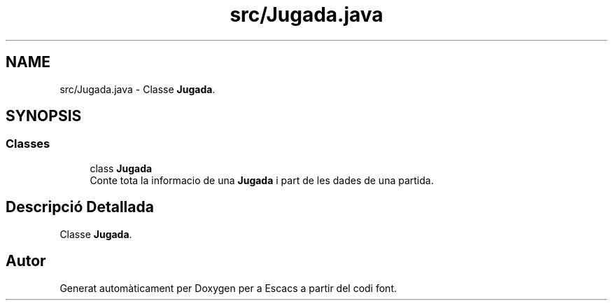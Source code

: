 .TH "src/Jugada.java" 3 "Dl Jun 1 2020" "Version v3" "Escacs" \" -*- nroff -*-
.ad l
.nh
.SH NAME
src/Jugada.java \- Classe \fBJugada\fP\&.  

.SH SYNOPSIS
.br
.PP
.SS "Classes"

.in +1c
.ti -1c
.RI "class \fBJugada\fP"
.br
.RI "Conte tota la informacio de una \fBJugada\fP i part de les dades de una partida\&. "
.in -1c
.SH "Descripció Detallada"
.PP 
Classe \fBJugada\fP\&. 


.SH "Autor"
.PP 
Generat automàticament per Doxygen per a Escacs a partir del codi font\&.
